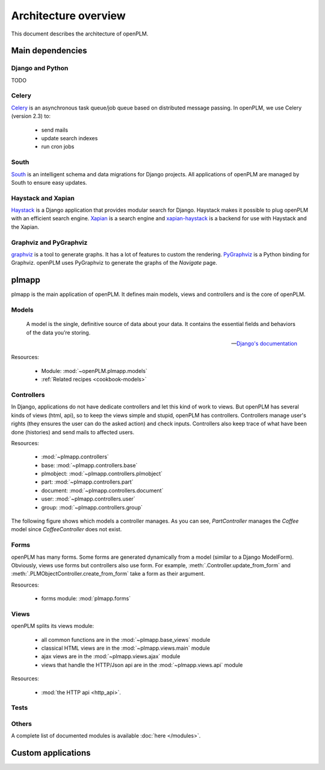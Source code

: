 ========================
Architecture overview
========================

This document describes the architecture of openPLM.



Main dependencies
=======================

Django and Python
+++++++++++++++++

TODO

Celery
+++++++

`Celery <http://celeryproject.org/>`_ is an asynchronous task queue/job queue 
based on distributed message passing. In openPLM, we use Celery (version 2.3) to:

    * send mails
    * update search indexes
    * run cron jobs

.. seealso::
    The documentation of Celery: http://celery.readthedocs.org/en/latest/ .
    
    `RabbitMQ <http://www.rabbitmq.com/http://www.rabbitmq.com/>`_, an efficient
    message broker recommended by Celery.

South
+++++

`South <http://south.aeracode.org/>`_ is an intelligent schema and data
migrations for Django projects. All applications of openPLM are managed by
South to ensure easy updates.


Haystack and Xapian
++++++++++++++++++++

`Haystack <http://haystacksearch.org/>`_ is a Django application that provides
modular search for Django.
Haystack makes it possible to plug openPLM with an efficient search engine.
`Xapian <http://xapian.org>`_ is a search engine and `xapian-haystack <https://github.com/notanumber/xapian-haystack>`_ is a backend for use with Haystack and the Xapian.

.. seealso::
    The documentation of Haystack: http://docs.haystacksearch.org/dev/index.html .


Graphviz and PyGraphviz
++++++++++++++++++++++++

`graphviz <http://www.graphviz.org>`_ is a tool to generate graphs. It has a lot
of features to custom the rendering. 
`PyGraphviz <http://networkx.lanl.gov/trac/wiki/PyGraphviz>`_ is a Python binding
for Graphviz. openPLM uses PyGraphviz to generate the graphs of the *Navigate*
page.

plmapp
======

plmapp is the main application of openPLM. It defines main models, views and
controllers and is the core of openPLM.

Models
+++++++

    A model is the single, definitive source of data about your data. It
    contains the essential fields and behaviors of the data you’re storing.
    
    -- `Django's documentation <https://docs.djangoproject.com/en/1.3/topics/db/models/#module-django.db.models>`_

Resources:

    * Module: :mod:`~openPLM.plmapp.models`
    * :ref:`Related recipes <cookbook-models>`

Controllers
+++++++++++

In Django, applications do not have dedicate controllers and let this kind of
work to views. But openPLM has several kinds of views (html, api), so to
keep the views simple and stupid, openPLM has controllers.
Controllers manage user's rights (they ensures the user can do the asked action)
and check inputs. Controllers also keep trace of what have been done
(histories) and send mails to affected users. 

Resources:
    
    * :mod:`~plmapp.controllers`
    * base: :mod:`~plmapp.controllers.base`
    * plmobject: :mod:`~plmapp.controllers.plmobject`
    * part: :mod:`~plmapp.controllers.part`
    * document: :mod:`~plmapp.controllers.document`
    * user: :mod:`~plmapp.controllers.user`
    * group: :mod:`~plmapp.controllers.group`

The following figure shows which models a controller manages.
As you can see, *PartController* manages the *Coffee* model since *CoffeeController* does not exist.

.. figure:: uml_models_controllers.*
    :width: 100%

Forms
++++++

openPLM has many forms. Some forms are generated dynamically from a model
(similar to a Django ModelForm). Obviously, views use forms but controllers
also use form. For example, :meth:`.Controller.update_from_form` and
:meth:`.PLMObjectController.create_from_form` take a form as their argument.

Resources:

    * forms module: :mod:`plmapp.forms`

Views
+++++

openPLM splits its views module:

    * all common functions are in the :mod:`~plmapp.base_views` module
    * classical HTML views are in the :mod:`~plmapp.views.main` module
    * ajax views are in the :mod:`~plmapp.views.ajax` module
    * views that handle the HTTP/Json api are in the :mod:`~plmapp.views.api` module

Resources:

    * :mod:`the HTTP api <http_api>`.

Tests
++++++


Others
+++++++

A complete list of documented modules is available :doc:`here </modules>`.


Custom applications
===================


